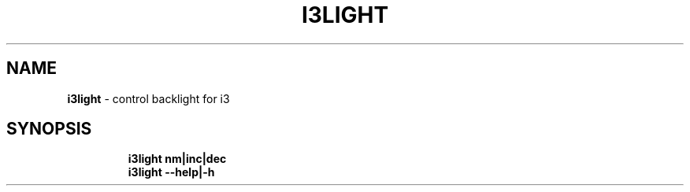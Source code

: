.TH I3LIGHT 1 2019\-11\-28 Linux "User Manuals"
.hy
.SH NAME
.PP
\f[B]i3light\f[R] - control backlight for i3
.SH SYNOPSIS
.IP
.nf
\f[B]
i3light nm|inc|dec
i3light --help|-h
\f[R]
.fi
